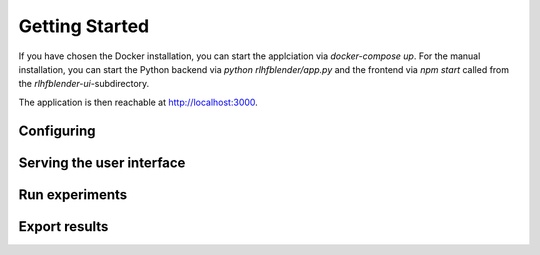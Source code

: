 .. _quickstart:

===============
Getting Started
===============


If you have chosen the Docker installation, you can start the applciation via `docker-compose up`.
For the manual installation, you can start the Python backend via `python rlhfblender/app.py` and the frontend via `npm start` called from the `rlhfblender-ui`-subdirectory.

The application is then reachable at http://localhost:3000.


Configuring
-----------


Serving the user interface
--------------------------

Run experiments
---------------

Export results
--------------